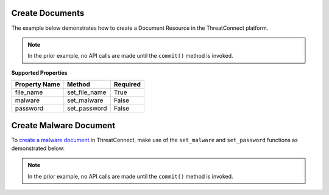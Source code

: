 Create Documents
^^^^^^^^^^^^^^^^

The example below demonstrates how to create a Document Resource in the ThreatConnect platform.

.. code-block:: python
    :emphasize-lines: 12-14,16-20,30-31

    # replace the line below with the standard, TC script heading described here:
    # https://docs.threatconnect.com/en/latest/python/quick_start.html#standard-script-heading
    ...

    tc = ThreatConnect(api_access_id, api_secret_key, api_default_org, api_base_url)

    # instantiate Documents object 
    documents = tc.documents()

    owner = 'Example Community'

    # create a new Document in 'Example Community' with the name: 'New Document'
    document = documents.add('New Document', owner)
    document.set_file_name('New File.txt')

    # open a file handle for a local file and read the contents thereof
    fh = open('./sample1.zip', 'rb')
    contents = fh.read()
    # upload the contents of the file into the Document
    document.upload(contents)

    # add a description attribute
    document.add_attribute('Description', 'Description Example')
    # add a tag
    document.add_tag('Example')
    # add a security label
    document.set_security_label('TLP Green')

    try:
        # create the Document
        document.commit()
    except RuntimeError as e:
        print('Error: {0}'.format(e))
        sys.exit(1)

.. note:: In the prior example, no API calls are made until the ``commit()`` method is invoked.

**Supported Properties**

+---------------+-----------------+----------+
| Property Name | Method          | Required |
+===============+=================+==========+
| file\_name    | set\_file\_name | True     |
+---------------+-----------------+----------+
| malware       | set\_malware    | False    |
+---------------+-----------------+----------+
| password      | set\_password   | False    |
+---------------+-----------------+----------+

Create Malware Document
^^^^^^^^^^^^^^^^^^^^^^^

To `create a malware document <http://kb.threatconnect.com/customer/en/portal/articles/2171402-uploading-malware>`_  in ThreatConnect, make use of the ``set_malware`` and ``set_password`` functions as demonstrated below:

.. code-block:: python
    :emphasize-lines: 22-24

    # replace the line below with the standard, TC script heading described here:
    # https://docs.threatconnect.com/en/latest/python/quick_start.html#standard-script-heading
    ...

    tc = ThreatConnect(api_access_id, api_secret_key, api_default_org, api_base_url)

    # instantiate Documents object 
    documents = tc.documents()

    owner = 'Example Community'

    # create a new Document in 'Example Community' with the name: 'New Document'
    document = documents.add('Malicious File', owner)
    document.set_file_name('bad.exe')

    # open a file handle for a local file and read the contents thereof
    fh = open('./bad.exe.zip', 'rb')
    contents = fh.read()
    # upload the contents of the file into the Document
    document.upload(contents)

    document.set_malware(True)
    # set the archive password for the zip (the default is "TCinfected")
    document.set_password("TCinfected")

    try:
        # create the Document
        document.commit()
    except RuntimeError as e:
        print('Error: {0}'.format(e))
        sys.exit(1)

.. note:: In the prior example, no API calls are made until the ``commit()`` method is invoked.
